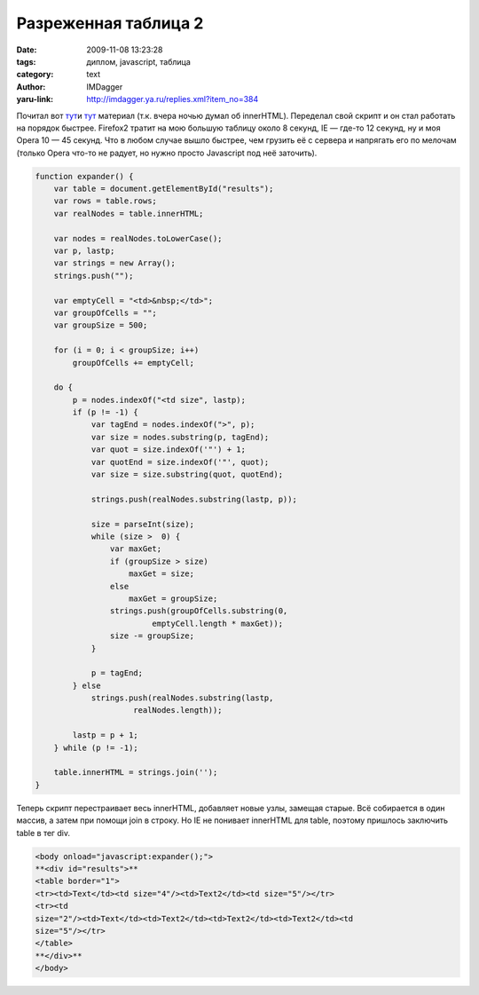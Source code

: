 Разреженная таблица 2
=====================
:date: 2009-11-08 13:23:28
:tags: диплом, javascript, таблица
:category: text
:author: IMDagger
:yaru-link: http://imdagger.ya.ru/replies.xml?item_no=384

Почитал вот
`тут <http://www.mredkj.com/tutorials/tablebasics3.html>`__\ и
`тут <http://www.quirksmode.org/dom/innerhtml.html>`__ материал (т.к.
вчера ночью думал об innerHTML). Переделал свой скрипт и он стал
работать на порядок быстрее. Firefox2 тратит на мою большую таблицу
около 8 секунд, IE — где-то 12 секунд, ну и моя Opera 10 — 45 секунд.
Что в любом случае вышло быстрее, чем грузить её с сервера и напрягать
его по мелочам (только Opera что-то не радует, но нужно просто
Javascript под неё заточить).

.. code-block:: js

    function expander() {
        var table = document.getElementById("results");
        var rows = table.rows;
        var realNodes = table.innerHTML;

        var nodes = realNodes.toLowerCase();
        var p, lastp;
        var strings = new Array();
        strings.push("");

        var emptyCell = "<td>&nbsp;</td>";
        var groupOfCells = "";
        var groupSize = 500;

        for (i = 0; i < groupSize; i++)
            groupOfCells += emptyCell;

        do {
            p = nodes.indexOf("<td size", lastp);
            if (p != -1) {
                var tagEnd = nodes.indexOf(">", p);
                var size = nodes.substring(p, tagEnd);
                var quot = size.indexOf('"') + 1;
                var quotEnd = size.indexOf('"', quot);
                var size = size.substring(quot, quotEnd);

                strings.push(realNodes.substring(lastp, p));

                size = parseInt(size);
                while (size >  0) {
                    var maxGet;
                    if (groupSize > size)
                        maxGet = size;
                    else
                        maxGet = groupSize;
                    strings.push(groupOfCells.substring(0,
                             emptyCell.length * maxGet));
                    size -= groupSize;
                }

                p = tagEnd;
            } else
                strings.push(realNodes.substring(lastp,
                         realNodes.length));

            lastp = p + 1;
        } while (p != -1);

        table.innerHTML = strings.join('');
    }

Теперь скрипт перестраивает весь innerHTML, добавляет новые узлы,
замещая старые. Всё собирается в один массив, а затем при помощи join в
строку. Но IE не понивает innerHTML для table, поэтому пришлось
заключить table в тег div.

.. code-block:: html

    <body onload="javascript:expander();">
    **<div id="results">**
    <table border="1">
    <tr><td>Text</td><td size="4"/><td>Text2</td><td size="5"/></tr>
    <tr><td
    size="2"/><td>Text</td><td>Text2</td><td>Text2</td><td>Text2</td><td
    size="5"/></tr>
    </table>
    **</div>**
    </body>
